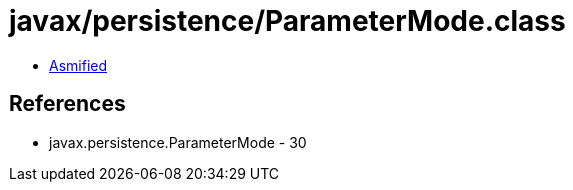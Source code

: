 = javax/persistence/ParameterMode.class

 - link:ParameterMode-asmified.java[Asmified]

== References

 - javax.persistence.ParameterMode - 30
